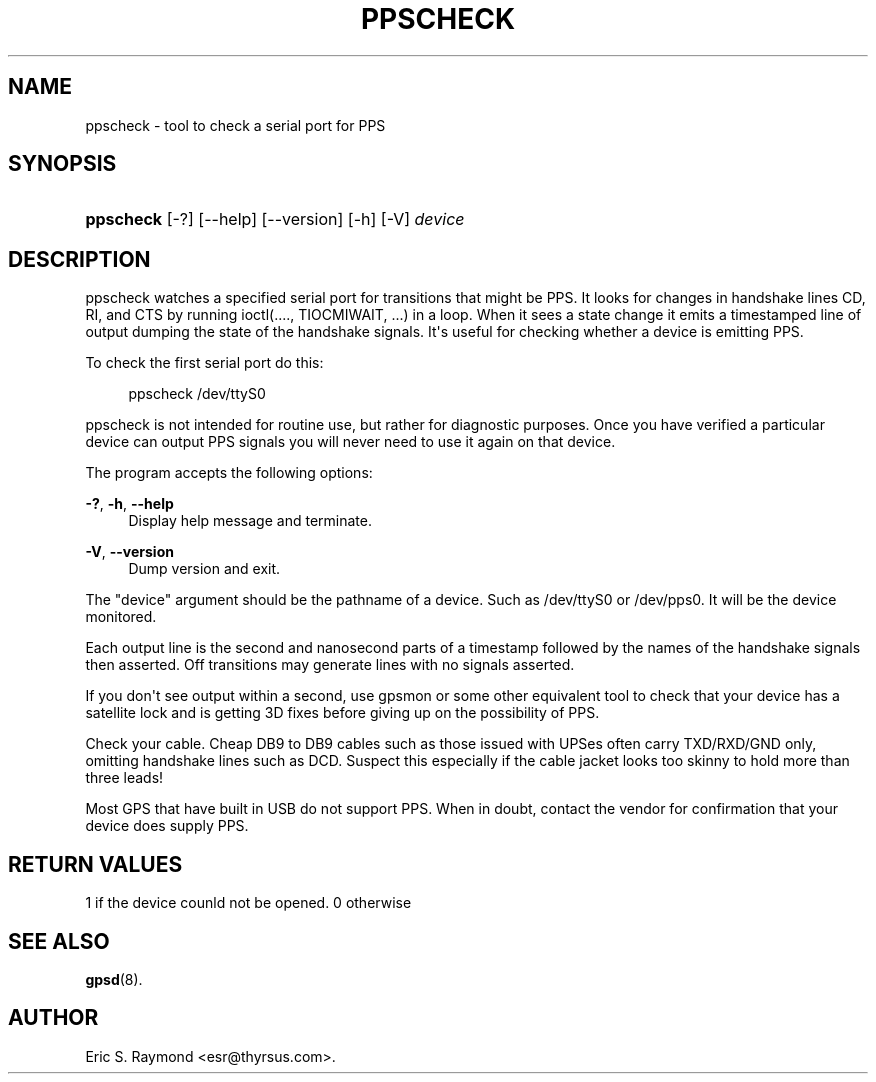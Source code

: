 '\" t
.\"     Title: ppscheck
.\"    Author: [see the "AUTHOR" section]
.\" Generator: DocBook XSL Stylesheets vsnapshot <http://docbook.sf.net/>
.\"      Date: 5 December 2020
.\"    Manual: GPSD Documentation
.\"    Source: The GPSD Project
.\"  Language: English
.\"
.TH "PPSCHECK" "8" "5 December 2020" "The GPSD Project" "GPSD Documentation"
.\" -----------------------------------------------------------------
.\" * Define some portability stuff
.\" -----------------------------------------------------------------
.\" ~~~~~~~~~~~~~~~~~~~~~~~~~~~~~~~~~~~~~~~~~~~~~~~~~~~~~~~~~~~~~~~~~
.\" http://bugs.debian.org/507673
.\" http://lists.gnu.org/archive/html/groff/2009-02/msg00013.html
.\" ~~~~~~~~~~~~~~~~~~~~~~~~~~~~~~~~~~~~~~~~~~~~~~~~~~~~~~~~~~~~~~~~~
.ie \n(.g .ds Aq \(aq
.el       .ds Aq '
.\" -----------------------------------------------------------------
.\" * set default formatting
.\" -----------------------------------------------------------------
.\" disable hyphenation
.nh
.\" disable justification (adjust text to left margin only)
.ad l
.\" -----------------------------------------------------------------
.\" * MAIN CONTENT STARTS HERE *
.\" -----------------------------------------------------------------
.SH "NAME"
ppscheck \- tool to check a serial port for PPS
.SH "SYNOPSIS"
.HP \w'\fBppscheck\fR\ 'u
\fBppscheck\fR [\-?] [\-\-help] [\-\-version] [\-h] [\-V] \fIdevice\fR
.SH "DESCRIPTION"
.PP
ppscheck watches a specified serial port for transitions that might be PPS\&. It looks for changes in handshake lines CD, RI, and CTS by running ioctl(\&.\&.\&.\&., TIOCMIWAIT, \&.\&.\&.) in a loop\&. When it sees a state change it emits a timestamped line of output dumping the state of the handshake signals\&. It\*(Aqs useful for checking whether a device is emitting PPS\&.
.PP
To check the first serial port do this:
.sp
.if n \{\
.RS 4
.\}
.nf
ppscheck /dev/ttyS0
.fi
.if n \{\
.RE
.\}
.PP
ppscheck is not intended for routine use, but rather for diagnostic purposes\&. Once you have verified a particular device can output PPS signals you will never need to use it again on that device\&.
.PP
The program accepts the following options:
.PP
\fB\-?\fR, \fB\-h\fR, \fB\-\-help\fR
.RS 4
Display help message and terminate\&.
.RE
.PP
\fB\-V\fR, \fB\-\-version\fR
.RS 4
Dump version and exit\&.
.RE
.PP
The "device" argument should be the pathname of a device\&. Such as /dev/ttyS0 or /dev/pps0\&. It will be the device monitored\&.
.PP
Each output line is the second and nanosecond parts of a timestamp followed by the names of the handshake signals then asserted\&. Off transitions may generate lines with no signals asserted\&.
.PP
If you don\*(Aqt see output within a second, use gpsmon or some other equivalent tool to check that your device has a satellite lock and is getting 3D fixes before giving up on the possibility of PPS\&.
.PP
Check your cable\&. Cheap DB9 to DB9 cables such as those issued with UPSes often carry TXD/RXD/GND only, omitting handshake lines such as DCD\&. Suspect this especially if the cable jacket looks too skinny to hold more than three leads!
.PP
Most GPS that have built in USB do not support PPS\&. When in doubt, contact the vendor for confirmation that your device does supply PPS\&.
.SH "RETURN VALUES"
.PP
1 if the device counld not be opened\&. 0 otherwise
.SH "SEE ALSO"
.PP
\fBgpsd\fR(8)\&.
.SH "AUTHOR"
.PP
Eric S\&. Raymond
<esr@thyrsus\&.com>\&.
